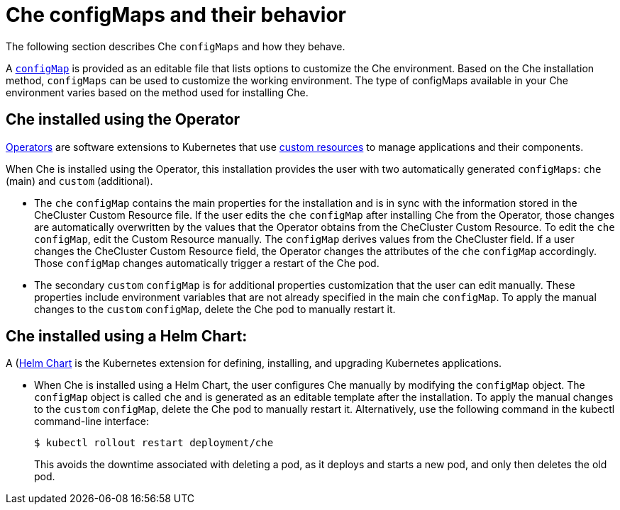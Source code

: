 // advanced-configuration-options

[id="che-configmaps-and-their-behavior_{context}"]
= Che configMaps and their behavior

The following section describes Che `configMaps` and how they behave.

A link:https://docs.openshift.com/container-platform/4.1/builds/setting-up-trusted-ca.html[`configMap`] is provided as an editable file that lists options to customize the Che environment. Based on the Che installation method, `configMaps` can be used to customize the working environment. The type of configMaps available in your Che environment varies based on the method used for installing Che.

== Che installed using the Operator

link:https://docs.openshift.com/container-platform/4.1/applications/operators/olm-what-operators-are.html[Operators] are software extensions to Kubernetes that use link:https://docs.openshift.com/container-platform/4.1/applications/crds/crd-managing-resources-from-crds.html[custom resources] to manage applications and their components.

When Che is installed using the Operator, this installation provides the user with two automatically generated `configMaps`: `che` (main) and `custom` (additional).

* The `che` `configMap` contains the main properties for the installation and is in sync with the information stored in the CheCluster Custom Resource file. If the user edits the `che` `configMap` after installing Che from the Operator, those changes are automatically overwritten by the values that the Operator obtains from the CheCluster Custom Resource.
To edit the `che` `configMap`, edit the Custom Resource manually.
The `configMap` derives values from the CheCluster field. If a user changes the CheCluster Custom Resource field, the Operator changes the attributes of the `che` `configMap` accordingly. Those `configMap` changes automatically trigger a restart of the Che pod.

* The secondary `custom` `configMap` is for additional properties customization that the user can edit manually. These properties include environment variables that are not already specified in the main che `configMap`. To apply the manual changes to the `custom` `configMap`, delete the Che pod to manually restart it.

== Che installed using a Helm Chart:

A (https://helm.sh/)[Helm Chart] is the Kubernetes extension for defining, installing, and upgrading Kubernetes applications.

* When Che is installed using a Helm Chart, the user configures Che manually by modifying the `configMap` object. The `configMap` object is called `che` and is generated as an editable template after the installation. To apply the manual changes to the `custom` `configMap`, delete the Che pod to manually restart it.
Alternatively, use the following command in the kubectl command-line interface:
+
----
$ kubectl rollout restart deployment/che
----
+
This avoids the downtime associated with deleting a pod, as it deploys and starts a new pod, and only then deletes the old pod.

////
.Additional resources

* A bulleted list of links to other material closely related to the contents of the concept module.
* Currently, modules cannot include xrefs, so you cannot include links to other content in your collection. If you need to link to another assembly, add the xref to the assembly that includes this module.
* For more details on writing concept modules, see the link:https://github.com/redhat-documentation/modular-docs#modular-documentation-reference-guide[Modular Documentation Reference Guide].
* Use a consistent system for file names, IDs, and titles. For tips, see _Anchor Names and File Names_ in link:https://github.com/redhat-documentation/modular-docs#modular-documentation-reference-guide[Modular Documentation Reference Guide].
